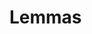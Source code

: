 #+STARTUP: overview
#+TITLE:
#+OPTIONS: ^:{}
#+OPTIONS: Tex:t LaTex:t  toc:nil
#+OPTIONS: H:4 num:4
#+LATEX_CLASS: article
#+LaTeX_CLASS_OPTIONS: [a4paper,titlepage]
#+LATEX_HEADER: \usepackage{fullpage}
#+LATEX_HEADER: \usepackage{amsmath}
#+LATEX_HEADER: \usepackage{color}
#+LATEX_HEADER: \usepackage{datetime}
#+LATEX_HEADER: \usepackage{enumitem}
#+LATEX_HEADER: \usepackage{graphicx}
#+LATEX_HEADER: \usepackage{tikz}
#+LATEX_HEADER: \usepackage{float}
#+LATEX_HEADER: \usepackage{pgfplots}
#+LATEX_HEADER: \usepackage{balance}
#+LATEX_HEADER: \usepackage{lipsum}
#+LATEX_HEADER: \usetikzlibrary{arrows}
#+LATEX_HEADER: \usepackage{dblfloatfix}
#+LATEX_HEADER: \usepackage[justification=centering]{caption}
#+LATEX_HEADER: \usepackage{xeCJK}
#+LATEX_HEADER: \setCJKmainfont{FandolSong:style=Regular}

# new environment
#+LATEX_HEADER: \makeatletter
#+LATEX_HEADER: \newenvironment{tablehere}
#+LATEX_HEADER: {\def\@captype{table}}
#+LATEX_HEADER: {}
#+LATEX_HEADER: \newenvironment{figurehere}
#+LATEX_HEADER: {\def\@captype{figure}}
#+LATEX_HEADER: {}
#+LATEX_HEADER: \makeatother
#+LATEX: \newcommand{\fsfortytwo}{\fontsize{42pt}{\baselineskip}\selectfont}
#+LATEX: \newcommand{\fsthirtysix}{\fontsize{36pt}{\baselineskip}\selectfont}
#+LATEX: \newcommand{\fstwentyeight}{\fontsize{28pt}{\baselineskip}\selectfont}
#+LATEX: \newcommand{\fstwenty}{\fontsize{20pt}{\baselineskip}\selectfont}
#+LATEX: \newcommand{\fseighteen}{\fontsize{18pt}{\baselineskip}\selectfont}
#+LATEX: \newcommand{\fssixteen}{\fontsize{16pt}{\baselineskip}\selectfont}
#+LATEX: \newcommand{\HRule}{\rule{\linewidth}{1.5mm}}
#+LATEX: \newcommand{\hRule}{\rule{\linewidth}{0.5mm}}
#+LATEX: \newpage
#+LATEX: \cleardoublepage
#+LATEX: \setcounter{page}{1}

# for title page
#+BEGIN_LATEX
%title
\newdate{date}{16}{02}{2016}
\date{\displaydate{date}}
\begin{titlepage}
\begin{center}

\textcolor{blue}{\HRule \\[1.5cm]}
\begin{fsfortytwo}
Proof for Rota's Basis Conjecture \\[.3cm]
\end{fsfortytwo}

~\\[5.5cm]
\textbf{\LARGE \displaydate{date}} ~\\[2.0cm]
\vfill
\end{center}
\end{titlepage}

\begin{abstract}
How to proof Rota's basis conjecture? \cdots
\end{abstract}

#+END_LATEX

* Lemmas
  #+BEGIN_LATEX
  \begin{large}
  \begin{description}
  % Lemma-1
  \item[Lemma 1] 如果向量组 
  $\alpha_{1}, \alpha_{2}, \cdots , \alpha_{s}$ 线性无关,
  那么向量组
  \begin{align*}
  \beta_{1} & = a_{11}\alpha_{1} + a_{12}\alpha_{2} + \cdots + a_{1s}\alpha_{s} ~\\
  \beta_{2} & = a_{21}\alpha_{1} + a_{22}\alpha_{2} + \cdots + a_{2s}\alpha_{s} ~\\
  & \vdots ~\\
  \beta_{s} & = a_{s1}\alpha_{1} + a_{s2}\alpha_{2} + \cdots + a_{ss}\alpha_{s} ~\\
  \end{align*}
  也线性无关的充要条件是
  \[
  \begin{vmatrix}
  a_{11} & a_{21} & \cdots & a_{s1} \\
  a_{12} & a_{22} & \cdots & a_{s2} \\
  \vdots & \vdots & & \vdots \\
  a_{1s} & a_{2s} & \cdots & a_{ss} \\
  \end{vmatrix}
  \neq 0
  \]
  \textbf{证明: } \\
  假设 $ k_{1}\beta_{1} + \cdots + k_{s}\beta_{s} = 0 $, 则有
  \[
  k_{1}(a_{11}\alpha_{1} + a_{12}\alpha_{2} + \cdots + a_{1s}\alpha_{s})
  + \cdots 
  +  k_{s}(a_{s1}\alpha_{1} + a_{s2}\alpha_{2} + \cdots + a_{ss}\alpha_{s})
  = 0
  \]
  即
  \[
  (k_{1}a_{11} + k_{2}a_{21} + \cdots + k_{s}a_{s1})\alpha_{1}
  + \cdots
  + (k_{1}a_{1s} + k_{2}a_{2s} + \cdots + k_{s}a_{ss})\alpha_{s}
  = 0
  \]
  \end{description}
  \end{large}
  #+END_LATEX
  
